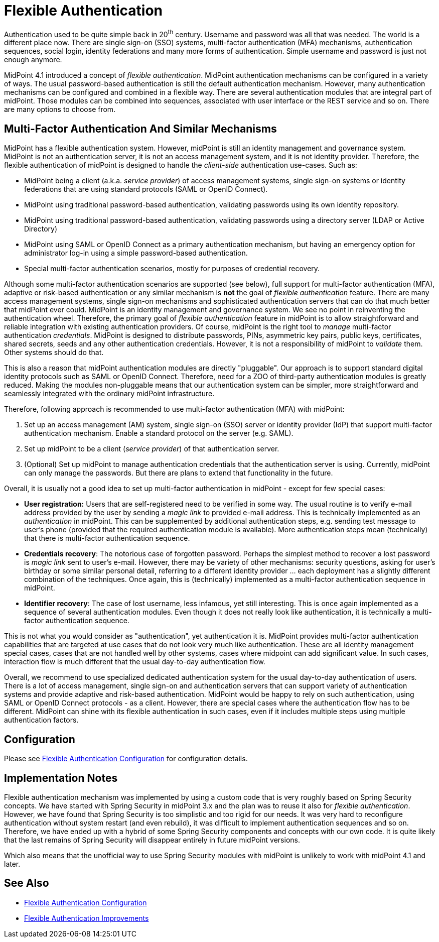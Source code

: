 = Flexible Authentication
:page-wiki-name: Flexible Authentication
:page-wiki-id: 24677079
:page-wiki-metadata-create-user: semancik
:page-wiki-metadata-create-date: 2018-05-28T09:38:46.493+02:00
:page-wiki-metadata-modify-user: petr.gasparik
:page-wiki-metadata-modify-date: 2020-04-06T12:59:25.118+02:00
:page-since: "4.1"
:page-midpoint-feature: true
:page-alias: { "parent" : "/midpoint/features/current/" }
:page-upkeep-status: green

Authentication used to be quite simple back in 20^th^ century.
Username and password was all that was needed.
The world is a different place now.
There are single sign-on (SSO) systems, multi-factor authentication (MFA) mechanisms, authentication sequences, social login, identity federations and many more forms of authentication.
Simple username and password is just not enough anymore.

MidPoint 4.1 introduced a concept of _flexible authentication_.
MidPoint authentication mechanisms can be configured in a variety of ways.
The usual password-based authentication is still the default authentication mechanism.
However, many authentication mechanisms can be configured and combined in a flexible way.
There are several authentication modules that are integral part of midPoint.
Those modules can be combined into sequences, associated with user interface or the REST service and so on.
There are many options to choose from.


== Multi-Factor Authentication And Similar Mechanisms

MidPoint has a flexible authentication system.
However, midPoint is still an identity management and governance system.
MidPoint is not an authentication server, it is not an access management system, and it is not identity provider.
Therefore, the flexible authentication of midPoint is designed to handle the _client-side_ authentication use-cases.
Such as:

* MidPoint being a client (a.k.a. _service provider_) of access management systems, single sign-on systems or identity federations that are using standard protocols (SAML or OpenID Connect).

* MidPoint using traditional password-based authentication, validating passwords using its own identity repository.

* MidPoint using traditional password-based authentication, validating passwords using a directory server (LDAP or Active Directory)

* MidPoint using SAML or OpenID Connect as a primary authentication mechanism, but having an emergency option for administrator log-in using a simple password-based authentication.

* Special multi-factor authentication scenarios, mostly for purposes of credential recovery.

Although some multi-factor authentication scenarios are supported (see below), full support for multi-factor authentication (MFA), adaptive or risk-based authentication or any similar mechanism is *not* the goal of _flexible authentication_ feature.
There are many access management systems, single sign-on mechanisms and sophisticated authentication servers that can do that much better that midPoint ever could.
MidPoint is an identity management and governance system.
We see no point in reinventing the authentication wheel.
Therefore, the primary goal of _flexible authentication_ feature in midPoint is to allow straightforward and reliable integration with existing authentication providers.
Of course, midPoint is the right tool to _manage_ multi-factor authentication _credentials_.
MidPoint is designed to distribute passwords, PINs, asymmetric key pairs, public keys, certificates, shared secrets, seeds and any other authentication credentials.
However, it is not a responsibility of midPoint to _validate_ them.
Other systems should do that.

This is also a reason that midPoint authentication modules are directly "pluggable".
Our approach is to support standard digital identity protocols such as SAML or OpenID Connect.
Therefore, need for a ZOO of third-party authentication modules is greatly reduced.
Making the modules non-pluggable means that our authentication system can be simpler, more straightforward and seamlessly integrated with the ordinary midPoint infrastructure.

Therefore, following approach is recommended to use multi-factor authentication (MFA) with midPoint:

. Set up an access management (AM) system, single sign-on (SSO) server or identity provider (IdP) that support multi-factor authentication mechanism.
Enable a standard protocol on the server (e.g. SAML).

. Set up midPoint to be a client (_service provider_) of that authentication server.

. (Optional) Set up midPoint to manage authentication credentials that the authentication server is using.
Currently, midPoint can only manage the passwords.
But there are plans to extend that functionality in the future.

Overall, it is usually not a good idea to set up multi-factor authentication in midPoint - except for few special cases:

* *User registration:* Users that are self-registered need to be verified in some way.
The usual routine is to verify e-mail address provided by the user by sending a _magic link_ to provided e-mail address.
This is technically implemented as an _authentication_ in midPoint.
This can be supplemented by additional authentication steps, e.g. sending test message to user's phone (provided that the required authentication module is available).
More authentication steps mean (technically) that there is multi-factor authentication sequence.

* *Credentials recovery*: The notorious case of forgotten password.
Perhaps the simplest method to recover a lost password is _magic link_ sent to user's e-mail.
However, there may be variety of other mechanisms: security questions, asking for user's birthday or some similar personal detail, referring to a different identity provider ... each deployment has a slightly different combination of the techniques.
Once again, this is (technically) implemented as a multi-factor authentication sequence in midPoint.

* *Identifier recovery*: The case of lost username, less infamous, yet still interesting.
This is once again implemented as a sequence of several authentication modules.
Even though it does not really look like authentication, it is technically a multi-factor authentication sequence.

This is not what you would consider as "authentication", yet authentication it is.
MidPoint provides multi-factor authentication capabilities that are targeted at use cases that do not look very much like authentication.
These are all identity management special cases, cases that are not handled well by other systems, cases where midpoint can add significant value.
In such cases, interaction flow is much different that the usual day-to-day authentication flow.

Overall, we recommend to use specialized dedicated authentication system for the usual day-to-day authentication of users.
There is a lot of access management, single sign-on and authentication servers that can support variety of authentication systems and provide adaptive and risk-based authentication.
MidPoint would be happy to rely on such authentication, using SAML or OpenID Connect protocols - as a client.
However, there are special cases where the authentication flow has to be different.
MidPoint can shine with its flexible authentication in such cases, even if it includes multiple steps using multiple authentication factors.

== Configuration

Please see link:configuration/[Flexible Authentication Configuration] for configuration details.


== Implementation Notes

Flexible authentication mechanism was implemented by using a custom code that is very roughly based on Spring Security concepts.
We have started with Spring Security in midPoint 3.x and the plan was to reuse it also for _flexible authentication_. However, we have found that Spring Security is too simplistic and too rigid for our needs.
It was very hard to reconfigure authentication without system restart (and even rebuild), it was difficult to implement authentication sequences and so on.
Therefore, we have ended up with a hybrid of some Spring Security components and concepts with our own code.
It is quite likely that the last remains of Spring Security will disappear entirely in future midPoint versions.

Which also means that the unofficial way to use Spring Security modules with midPoint is unlikely to work with midPoint 4.1 and later.


== See Also

* link:configuration/[Flexible Authentication Configuration]

* xref:/midpoint/features/planned/flexible-authentication/[Flexible Authentication Improvements]